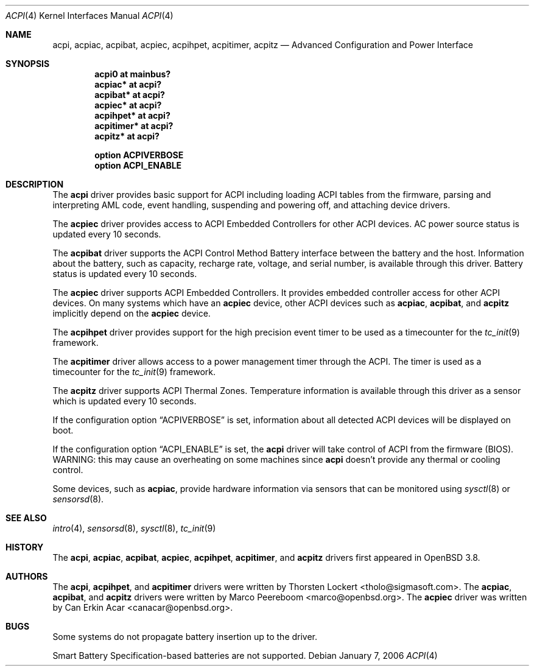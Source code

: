 .\"	$OpenBSD: src/share/man/man4/acpi.4,v 1.9 2006/10/03 20:37:41 mk Exp $
.\"
.\" Copyright (c) 2006 Alexander Yurchenko <grange@openbsd.org>
.\"
.\" Permission to use, copy, modify, and distribute this software for any
.\" purpose with or without fee is hereby granted, provided that the above
.\" copyright notice and this permission notice appear in all copies.
.\"
.\" THE SOFTWARE IS PROVIDED "AS IS" AND THE AUTHOR DISCLAIMS ALL WARRANTIES
.\" WITH REGARD TO THIS SOFTWARE INCLUDING ALL IMPLIED WARRANTIES OF
.\" MERCHANTABILITY AND FITNESS. IN NO EVENT SHALL THE AUTHOR BE LIABLE FOR
.\" ANY SPECIAL, DIRECT, INDIRECT, OR CONSEQUENTIAL DAMAGES OR ANY DAMAGES
.\" WHATSOEVER RESULTING FROM LOSS OF USE, DATA OR PROFITS, WHETHER IN AN
.\" ACTION OF CONTRACT, NEGLIGENCE OR OTHER TORTIOUS ACTION, ARISING OUT OF
.\" OR IN CONNECTION WITH THE USE OR PERFORMANCE OF THIS SOFTWARE.
.\"
.Dd January 7, 2006
.Dt ACPI 4
.Os
.Sh NAME
.Nm acpi ,
.Nm acpiac ,
.Nm acpibat ,
.Nm acpiec ,
.Nm acpihpet ,
.Nm acpitimer ,
.Nm acpitz
.Nd Advanced Configuration and Power Interface
.Sh SYNOPSIS
.Cd "acpi0 at mainbus?"
.Cd "acpiac* at acpi?"
.Cd "acpibat* at acpi?"
.Cd "acpiec* at acpi?"
.Cd "acpihpet* at acpi?"
.Cd "acpitimer* at acpi?"
.Cd "acpitz* at acpi?"
.Pp
.Cd "option ACPIVERBOSE"
.Cd "option ACPI_ENABLE"
.Sh DESCRIPTION
The
.Nm
driver provides basic support for ACPI including loading ACPI tables from
the firmware, parsing and interpreting AML code, event handling,
suspending and powering off, and attaching device drivers.
.Pp
The
.Nm acpiec
driver provides access to ACPI Embedded Controllers for other ACPI devices.
AC power source status is updated every 10 seconds.
.Pp
The
.Nm acpibat
driver supports the ACPI Control Method Battery interface between the
battery and the host.
Information about the battery, such as capacity, recharge rate, voltage,
and serial number, is available through this driver.
Battery status is updated every 10 seconds.
.Pp
The
.Nm acpiec
driver supports ACPI Embedded Controllers.
It provides embedded controller access for other ACPI devices.
On many systems
which have an
.Nm acpiec
device, other ACPI devices such as
.Nm acpiac ,
.Nm acpibat ,
and
.Nm acpitz
implicitly depend on the
.Nm acpiec
device.
.Pp
The
.Nm acpihpet
driver provides support for the high precision event timer to be used
as a timecounter for the
.Xr tc_init 9
framework.
.Pp
The
.Nm acpitimer
driver allows access to a power management timer through the ACPI.
The timer is used as a timecounter for the
.Xr tc_init 9
framework.
.Pp
The
.Nm acpitz
driver supports ACPI Thermal Zones.
Temperature information is available through this driver as a sensor
which is updated every 10 seconds.
.\" If the temperature exceeds the
.\" .Sq critical
.\" temperature threshold, the system will be shut down.
.Pp
If the configuration option
.Dq Dv ACPIVERBOSE
is set, information about all detected ACPI devices will be displayed
on boot.
.Pp
If the configuration option
.Dq Dv ACPI_ENABLE
is set, the
.Nm
driver will take control of ACPI from the firmware (BIOS).
WARNING: this may cause an overheating on some machines since
.Nm
doesn't provide any thermal or cooling control.
.Pp
Some devices, such as
.Nm acpiac ,
provide hardware information via sensors
that can be monitored using
.Xr sysctl 8
or
.Xr sensorsd 8 .
.Sh SEE ALSO
.Xr intro 4 ,
.Xr sensorsd 8 ,
.Xr sysctl 8 ,
.Xr tc_init 9
.Sh HISTORY
The
.Nm acpi ,
.Nm acpiac ,
.Nm acpibat ,
.Nm acpiec ,
.Nm acpihpet ,
.Nm acpitimer ,
and
.Nm acpitz
drivers first appeared in
.Ox 3.8 .
.Sh AUTHORS
.An -nosplit
The
.Nm acpi ,
.Nm acpihpet ,
and
.Nm acpitimer
drivers were written by
.An Thorsten Lockert Aq tholo@sigmasoft.com .
The
.Nm acpiac ,
.Nm acpibat ,
and
.Nm acpitz
drivers were written by
.An Marco Peereboom Aq marco@openbsd.org .
The
.Nm acpiec
driver was written by
.An Can Erkin Acar Aq canacar@openbsd.org .
.Sh BUGS
Some systems do not propagate battery insertion up to the driver.
.Pp
Smart Battery Specification-based batteries are not supported.
